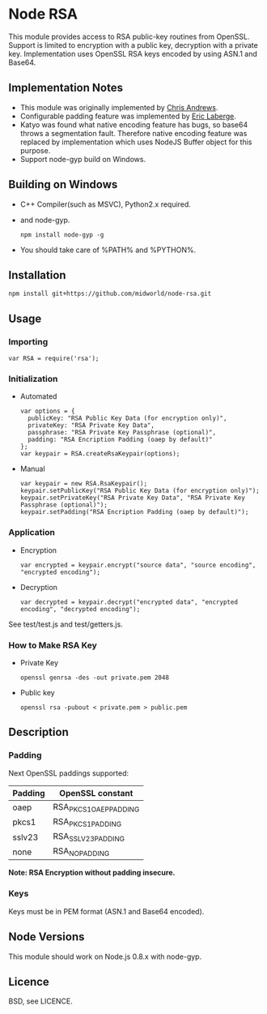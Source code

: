 * Node RSA
  This module provides access to RSA public-key routines from OpenSSL.
  Support is limited to encryption with a public key, decryption with a private key.
  Implementation uses OpenSSL RSA keys encoded by using ASN.1 and Base64.
** Implementation Notes
  + This module was originally implemented by [[http://github.com/chrisa/node-rsa][Chris Andrews]].
  + Configurable padding feature was implemented by [[http://github.com/elaberge/node-rsa][Eric Laberge]].
  + Katyo was found what native encoding feature has bugs, so base64 throws a segmentation fault.
    Therefore native encoding feature was replaced by implementation which uses NodeJS Buffer object for this purpose.
  + Support node-gyp build on Windows.
** Building on Windows
  + C++ Compiler(such as MSVC), Python2.x required.
  + and node-gyp.
    : npm install node-gyp -g

  + You should take care of %PATH% and %PYTHON%.
** Installation
   : npm install git+https://github.com/midworld/node-rsa.git
** Usage
*** Importing
    : var RSA = require('rsa');
*** Initialization
  + Automated
    : var options = {
    :   publicKey: "RSA Public Key Data (for encryption only)",
    :   privateKey: "RSA Private Key Data",
    :   passphrase: "RSA Private Key Passphrase (optional)",
    :   padding: "RSA Encription Padding (oaep by default)"
    : };
    : var keypair = RSA.createRsaKeypair(options);

  + Manual
    : var keypair = new RSA.RsaKeypair();
    : keypair.setPublicKey("RSA Public Key Data (for encryption only)");
    : keypair.setPrivateKey("RSA Private Key Data", "RSA Private Key Passphrase (optional)");
    : keypair.setPadding("RSA Encription Padding (oaep by default)");
*** Application
  + Encryption
    : var encrypted = keypair.encrypt("source data", "source encoding", "encrypted encoding");

  + Decryption
    : var decrypted = keypair.decrypt("encrypted data", "encrypted encoding", "decrypted encoding");

  See test/test.js and test/getters.js.
*** How to Make RSA Key
  + Private Key
    : openssl genrsa -des -out private.pem 2048

  + Public key
    : openssl rsa -pubout < private.pem > public.pem
** Description
*** Padding
    Next OpenSSL paddings supported:
    | Padding | OpenSSL constant       |
    |---------+------------------------|
    | oaep    | RSA_PKCS1_OAEP_PADDING |
    | pkcs1   | RSA_PKCS1_PADDING      |
    | sslv23  | RSA_SSLV23_PADDING     |
    | none    | RSA_NO_PADDING         |
    *Note: RSA Encryption without padding insecure.*
*** Keys
    Keys must be in PEM format (ASN.1 and Base64 encoded).
** Node Versions
   This module should work on Node.js 0.8.x with node-gyp.
** Licence
   BSD, see LICENCE.
